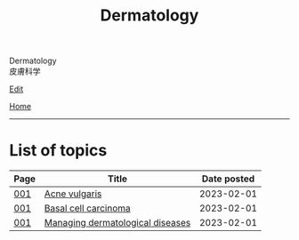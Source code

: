 #+TITLE: Dermatology

#+BEGIN_EXPORT html
<div class="engt">Dermatology</div>
<div class="japt">皮膚科学</div>
#+END_EXPORT

[[https://github.com/ahisu6/ahisu6.github.io/edit/main/src/d/index.org][Edit]]

[[file:../index.org][Home]]

-----

* List of topics
:PROPERTIES:
:CUSTOM_ID: dtopics
:END:

#+ATTR_HTML: :class sortable
| Page | Title                            | Date posted |
|------+----------------------------------+-------------|
| [[file:./001.org][001]]  | [[file:./001.org::#org8c6625b][Acne vulgaris]]                    |  2023-02-01 |
| [[file:./001.org][001]]  | [[file:./001.org::#org0ed41ab][Basal cell carcinoma]]             |  2023-02-01 |
| [[file:./001.org][001]]  | [[file:./001.org::#orgfeecfe4][Managing dermatological diseases]] |  2023-02-01 |

#+BEGIN_EXPORT html
<script src="https://ahisu6.github.io/assets/js/sortTable.js"></script>
#+END_EXPORT
